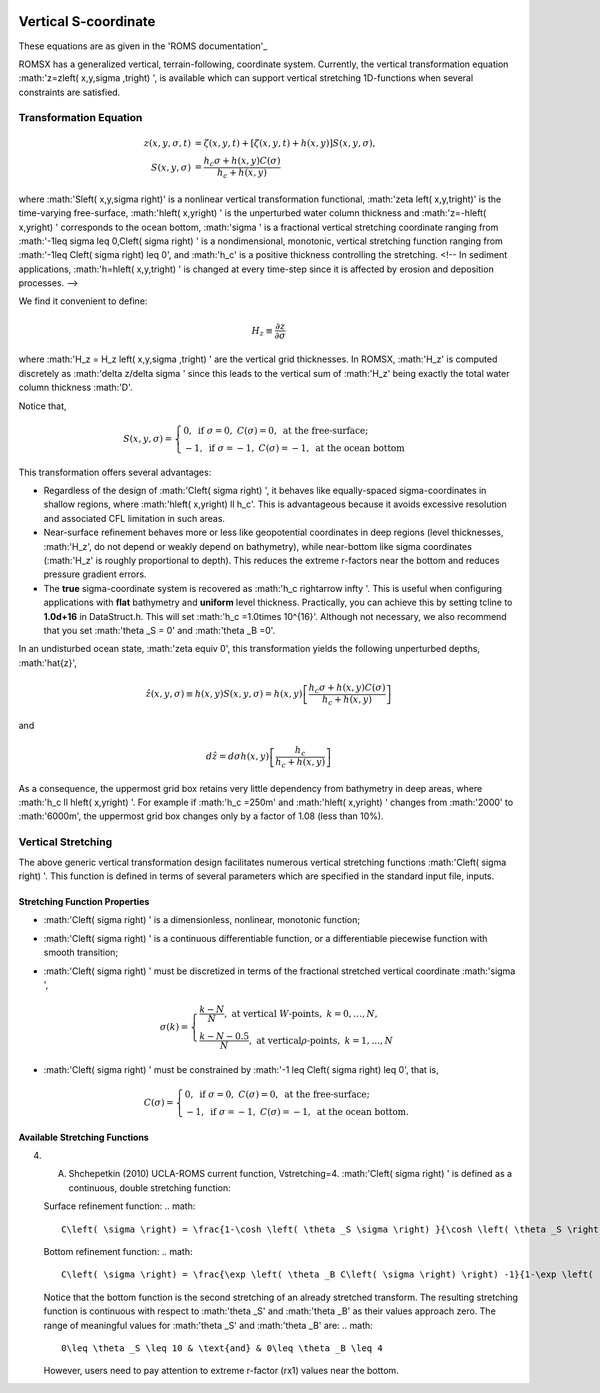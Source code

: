
 .. role:: cpp(code)
    :language: c++

Vertical S-coordinate
=====================

.. _'ROMS documentation': https://www.myroms.org/wiki/Vertical_S-coordinate

These equations are as given in the 'ROMS documentation'_

ROMSX has a generalized vertical, terrain-following, coordinate system.  Currently, the vertical transformation equation :math:'z=z\left( x,y,\sigma ,t\right) ', is available which can support vertical stretching 1D-functions when several constraints are satisfied.

Transformation Equation
-----------------------

.. math::
   z\left( x,y,\sigma ,t\right) &=\zeta \left( x,y,t\right) +\left[ \zeta \left( x,y,t\right) +h\left( x,y\right) \right] S\left( x,y,\sigma \right) ,\\
   S\left( x,y,\sigma \right) &=\frac{h_c \sigma +h \left( x,y\right) C\left( \sigma \right) }{h_c +h\left( x,y\right)}

where :math:'S\left( x,y,\sigma \right)' is a nonlinear vertical transformation functional, :math:'\zeta \left( x,y,t\right)' is the time-varying free-surface, :math:'h\left( x,y\right) ' is the unperturbed water column thickness and :math:'z=-h\left( x,y\right) ' corresponds to the ocean bottom, :math:'\sigma ' is a fractional vertical stretching coordinate ranging from :math:'-1\leq \sigma \leq 0,C\left( \sigma \right) ' is a nondimensional, monotonic, vertical stretching function ranging from :math:'-1\leq C\left( \sigma \right) \leq 0', and :math:'h_c' is a positive thickness controlling the stretching.  <!-- In sediment applications, :math:'h=h\left( x,y,t\right) ' is changed at every time-step since it is affected by erosion and deposition processes. -->

We find it convenient to define:

.. math::
   H_z \equiv \frac{\partial z}{\partial \sigma }

where :math:'H_z = H_z \left( x,y,\sigma ,t\right) ' are the vertical grid thicknesses. In ROMSX, :math:'H_z' is computed discretely as :math:'\delta z/\delta \sigma ' since this leads to the vertical sum of :math:'H_z' being exactly the total water column thickness :math:'D'.

Notice that,

.. math::
   S\left( x,y,\sigma \right) = \begin{cases}{0,& \text{if } \sigma = 0, & C\left( \sigma \right) = 0, & \text{at the free-surface;}}\\{-1 , & \text{if } \sigma = -1, & C\left( \sigma \right) = -1, & \text{at the ocean bottom}} \end{cases}

This transformation offers several advantages:

* Regardless of the design of :math:'C\left( \sigma \right) ', it behaves like equally-spaced sigma-coordinates in shallow regions, where :math:'h\left( x,y\right) \ll h_c'. This is advantageous because it avoids excessive resolution and associated CFL limitation in such areas.

* Near-surface refinement behaves more or less like geopotential coordinates in deep regions (level thicknesses, :math:'H_z', do not depend or weakly depend on bathymetry), while near-bottom like sigma coordinates (:math:'H_z' is roughly proportional to depth). This reduces the extreme r-factors near the bottom and reduces pressure gradient errors.

* The **true** sigma-coordinate system is recovered as :math:'h_c \rightarrow \infty '. This is useful when configuring applications with **flat** bathymetry and **uniform** level thickness. Practically, you can achieve this by setting tcline to **1.0d+16** in DataStruct.h. This will set :math:'h_c =1.0\times 10^{16}'. Although not necessary, we also recommend that you set :math:'\theta _S = 0' and :math:'\theta _B =0'.

In an undisturbed ocean state, :math:'\zeta \equiv 0', this transformation yields the following unperturbed depths, :math:'\hat{z}',

.. math::
   \hat{z} \left( x,y,\sigma \right) \equiv h\left( x,y\right) S\left( x,y,\sigma \right) =h\left( x,y\right) \left[ \frac{h_c \sigma +h\left( x,y\right) C\left( \sigma \right)}{h_c +h\left( x,y\right) } \right]

and

.. math::
   d\hat{z} =d\sigma h\left( x,y\right) \left[ \frac{h_c}{h_c +h\left( x,y\right) } \right]

As a consequence, the uppermost grid box retains very little dependency from bathymetry in deep areas, where :math:'h_c \ll h\left( x,y\right) '. For example if :math:'h_c =250m' and :math:'h\left( x,y\right) ' changes from :math:'2000' to :math:'6000m', the uppermost grid box changes only by a factor of 1.08 (less than 10%).



Vertical Stretching
-------------------

The above generic vertical transformation design facilitates numerous vertical stretching functions :math:'C\left( \sigma \right) '. This function is defined in terms of several parameters which are specified in the standard input file, inputs.

Stretching Function Properties
~~~~~~~~~~~~~~~~~~~~~~~~~~~~~~
* :math:'C\left( \sigma \right) ' is a dimensionless, nonlinear, monotonic function;
* :math:'C\left( \sigma \right) ' is a continuous differentiable function, or a differentiable piecewise function with smooth transition;
* :math:'C\left( \sigma \right) ' must be discretized in terms of the fractional stretched vertical coordinate :math:'\sigma ',

  .. math::
     \sigma \left( k \right) = \begin{cases}{\frac{k-N}{N}, & \text{at vertical }W\text{-points}, & k=0,\ldots ,N,}\\{\frac{k-N-0.5}{N}, & \text{at vertical}\rho \text{-points}, & k=1,\ldots ,N} \end{cases}

* :math:'C\left( \sigma \right) ' must be constrained by :math:'-1 \leq C\left( \sigma \right) \leq 0', that is,

  .. math::
     C\left( \sigma \right) = \begin{cases}{0, & \text{if } \sigma = 0, & C\left( \sigma \right) = 0, & \text{at the free-surface};}\\{-1, & \text{if } \sigma = -1, & C\left( \sigma \right) = -1, & \text{at the ocean bottom}.} \end{cases}

Available Stretching Functions
~~~~~~~~~~~~~~~~~~~~~~~~~~~~~~
4. A. Shchepetkin (2010) UCLA-ROMS current function, Vstretching=4. :math:'C\left( \sigma \right) ' is defined as a continuous, double stretching function:

   Surface refinement function:
   .. math::
      C\left( \sigma \right) = \frac{1-\cosh \left( \theta _S \sigma \right) }{\cosh \left( \theta _S \right) -1}, & \text{for } \theta _S > 0, & C\left( \sigma \right) = - \sigma ^2, & \text{for }\theta _S \leq 0

   Bottom refinement function:
   .. math::
      C\left( \sigma \right) = \frac{\exp \left( \theta _B C\left( \sigma \right) \right) -1}{1-\exp \left( -\theta _B \right) }, & \text{for }\theta _B >0

   Notice that the bottom function is the second stretching of an already stretched transform. The resulting stretching function is continuous with respect to :math:'\theta _S' and :math:'\theta _B' as their values approach zero. The range of meaningful values for :math:'\theta _S' and :math:'\theta _B' are:
   .. math::
      0\leq \theta _S \leq 10 & \text{and} & 0\leq \theta _B \leq 4

   However, users need to pay attention to extreme r-factor (rx1) values near the bottom.

